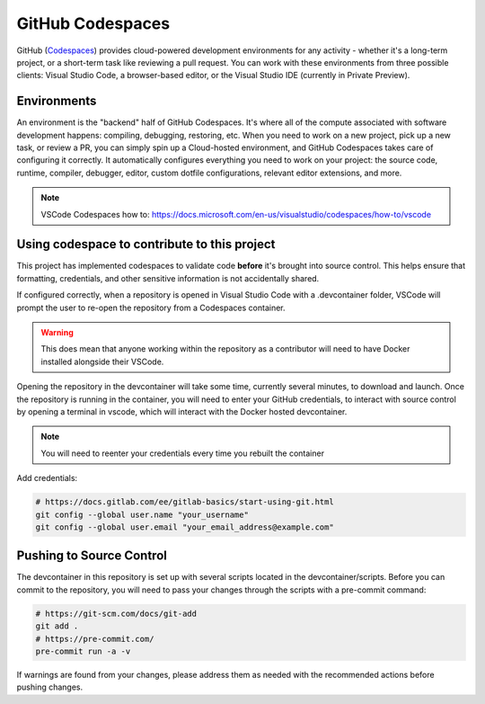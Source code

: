 GitHub Codespaces
-----------------

GitHub (Codespaces_) provides cloud-powered development environments for any activity - whether it's a long-term project, or a short-term task like reviewing a pull request. You can work with these environments from three possible clients: Visual Studio Code, a browser-based editor, or the Visual Studio IDE (currently in Private Preview).

Environments
############

An environment is the "backend" half of GitHub Codespaces. It's where all of the compute associated with software development happens: compiling, debugging, restoring, etc. When you need to work on a new project, pick up a new task, or review a PR, you can simply spin up a Cloud-hosted environment, and GitHub Codespaces takes care of configuring it correctly. It automatically configures everything you need to work on your project: the source code, runtime, compiler, debugger, editor, custom dotfile configurations, relevant editor extensions, and more.

.. note:: VSCode Codespaces how to: https://docs.microsoft.com/en-us/visualstudio/codespaces/how-to/vscode

Using codespace to contribute to this project
#############################################

This project has implemented codespaces to validate code **before** it's brought into source control. This helps ensure that formatting, credentials, and other sensitive information is not accidentally shared.

If configured correctly, when a repository is opened in Visual Studio Code with a .devcontainer folder, VSCode will prompt the user to re-open the repository from a Codespaces container.

|image01|

.. warning:: This does mean that anyone working within the repository as a contributor will need to have Docker installed alongside their VSCode.

Opening the repository in the devcontainer will take some time, currently several minutes, to download and launch. Once the repository is running in the container, you will need to enter your GitHub credentials, to interact with source control by opening a terminal in vscode, which will interact with the Docker hosted devcontainer.

.. note:: You will need to reenter your credentials every time you rebuilt the container

Add credentials:

.. code-block::

    # https://docs.gitlab.com/ee/gitlab-basics/start-using-git.html
    git config --global user.name "your_username"
    git config --global user.email "your_email_address@example.com"

Pushing to Source Control
#########################

The devcontainer in this repository is set up with several scripts located in the devcontainer/scripts. Before you can commit to the repository, you will need to pass your changes through the scripts with a pre-commit command:

|image02|

.. code-block::

    # https://git-scm.com/docs/git-add
    git add .
    # https://pre-commit.com/
    pre-commit run -a -v

If warnings are found from your changes, please address them as needed with the recommended actions before pushing changes.

.. _Codespaces: https://code.visualstudio.com/docs/remote/codespaces

.. |image01| image:: images/image01.png
.. |image02| image:: images/image02.png
